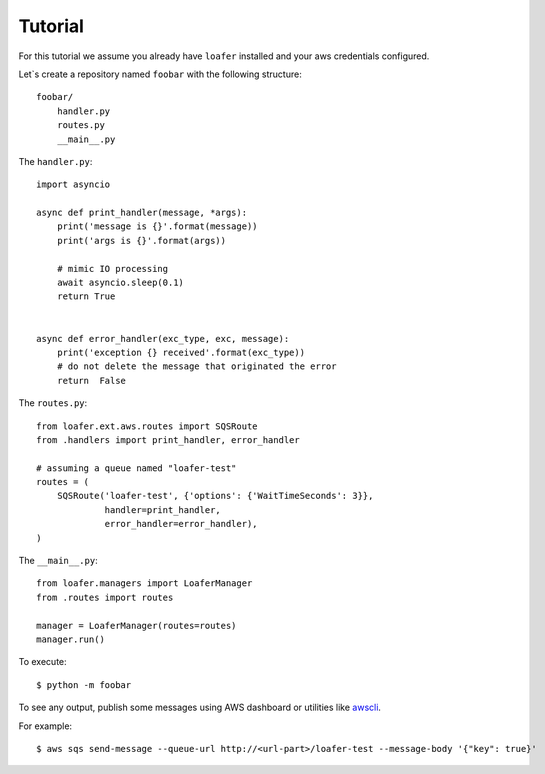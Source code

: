 Tutorial
--------

For this tutorial we assume you already have ``loafer`` installed and your
aws credentials configured.

Let`s create a repository named ``foobar`` with the following structure::

    foobar/
        handler.py
        routes.py
        __main__.py


The ``handler.py``::

    import asyncio

    async def print_handler(message, *args):
        print('message is {}'.format(message))
        print('args is {}'.format(args))

        # mimic IO processing
        await asyncio.sleep(0.1)
        return True


    async def error_handler(exc_type, exc, message):
        print('exception {} received'.format(exc_type))
        # do not delete the message that originated the error
        return  False


The ``routes.py``::

    from loafer.ext.aws.routes import SQSRoute
    from .handlers import print_handler, error_handler

    # assuming a queue named "loafer-test"
    routes = (
        SQSRoute('loafer-test', {'options': {'WaitTimeSeconds': 3}},
                 handler=print_handler,
                 error_handler=error_handler),
    )


The ``__main__.py``::

    from loafer.managers import LoaferManager
    from .routes import routes

    manager = LoaferManager(routes=routes)
    manager.run()


To execute::

    $ python -m foobar


To see any output, publish some messages using AWS dashboard or utilities like `awscli`_.

For example::

    $ aws sqs send-message --queue-url http://<url-part>/loafer-test --message-body '{"key": true}'

.. _awscli: https://github.com/aws/aws-cli
